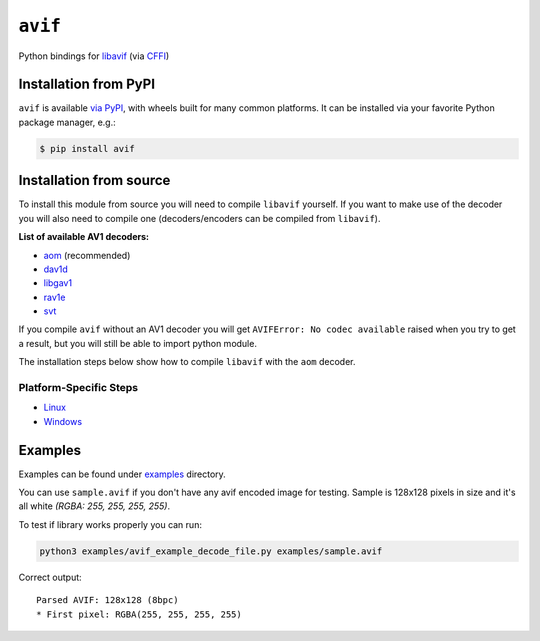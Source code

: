 ========
``avif``
========

|PyPI| |Pythons| |CI|

.. |PyPI| image:: https://img.shields.io/pypi/v/avif.svg
  :alt: PyPI version
  :target: https://pypi.org/project/avif/

.. |Pythons| image:: https://img.shields.io/pypi/pyversions/avif.svg
  :alt: Supported Python versions
  :target: https://pypi.org/project/avif/

.. |CI| image:: https://github.com/Julian/avif/workflows/CI/badge.svg
  :alt: Build status
  :target: https://github.com/Julian/avif/actions?query=workflow%3ACI


Python bindings for `libavif <https://github.com/AOMediaCodec/libavif>`_ (via
`CFFI <https://cffi.readthedocs.io/en/latest/>`_)


Installation from PyPI
----------------------

``avif`` is available `via PyPI <https://pypi.org/project/avif/>`_, with
wheels built for many common platforms. It can be installed via your
favorite Python package manager, e.g.:

.. code-block:: sh

    $ pip install avif


Installation from source
------------------------


To install this module from source you will need to compile ``libavif`` yourself.
If you want to make use of the decoder you will also need to compile one
(decoders/encoders can be compiled from ``libavif``).


**List of available AV1 decoders:**

- `aom <https://aomedia.googlesource.com/aom>`_ (recommended)
- `dav1d <https://code.videolan.org/videolan/dav1d>`_
- `libgav1 <https://chromium.googlesource.com/codecs/libgav1>`_
- `rav1e <https://github.com/xiph/rav1e>`_
- `svt <https://github.com/AOMediaCodec/SVT-AV1>`_

If you compile ``avif`` without an AV1 decoder you will get
``AVIFError: No codec available`` raised when you try to get a result,
but you will still be able to import python module.

The installation steps below show how to compile ``libavif`` with the ``aom``
decoder.


Platform-Specific Steps
^^^^^^^^^^^^^^^^^^^^^^^

- `Linux <INSTALL.linux.rst>`_
- `Windows <INSTALL.win.rst>`_


Examples
--------

Examples can be found under `examples
<https://github.com/Julian/avif/tree/main/examples>`_ directory.

You can use ``sample.avif`` if you don't have any avif encoded image
for testing.  Sample is 128x128 pixels in size and it's all white
*(RGBA: 255, 255, 255, 255)*.

To test if library works properly you can run:

.. code-block:: bash

   python3 examples/avif_example_decode_file.py examples/sample.avif

Correct output::

   Parsed AVIF: 128x128 (8bpc)
   * First pixel: RGBA(255, 255, 255, 255)

